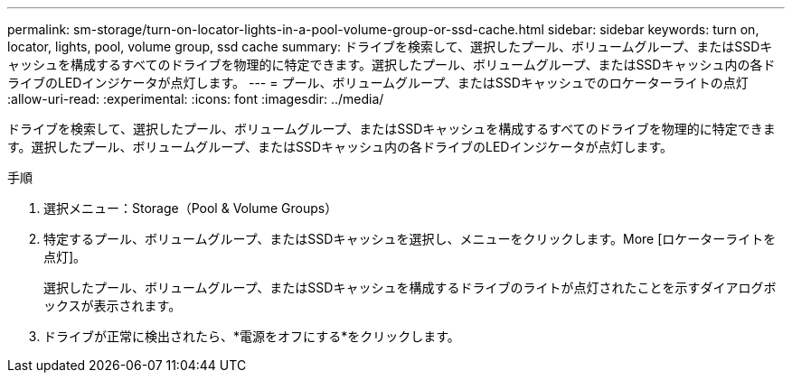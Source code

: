---
permalink: sm-storage/turn-on-locator-lights-in-a-pool-volume-group-or-ssd-cache.html 
sidebar: sidebar 
keywords: turn on, locator, lights, pool, volume group, ssd cache 
summary: ドライブを検索して、選択したプール、ボリュームグループ、またはSSDキャッシュを構成するすべてのドライブを物理的に特定できます。選択したプール、ボリュームグループ、またはSSDキャッシュ内の各ドライブのLEDインジケータが点灯します。 
---
= プール、ボリュームグループ、またはSSDキャッシュでのロケーターライトの点灯
:allow-uri-read: 
:experimental: 
:icons: font
:imagesdir: ../media/


[role="lead"]
ドライブを検索して、選択したプール、ボリュームグループ、またはSSDキャッシュを構成するすべてのドライブを物理的に特定できます。選択したプール、ボリュームグループ、またはSSDキャッシュ内の各ドライブのLEDインジケータが点灯します。

.手順
. 選択メニュー：Storage（Pool & Volume Groups）
. 特定するプール、ボリュームグループ、またはSSDキャッシュを選択し、メニューをクリックします。More [ロケーターライトを点灯]。
+
選択したプール、ボリュームグループ、またはSSDキャッシュを構成するドライブのライトが点灯されたことを示すダイアログボックスが表示されます。

. ドライブが正常に検出されたら、*電源をオフにする*をクリックします。

